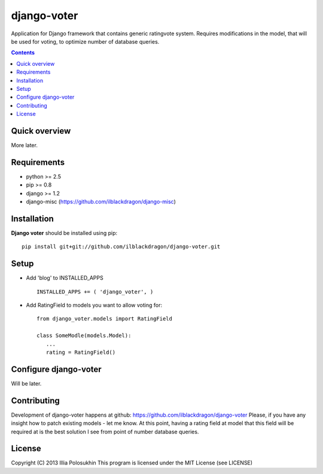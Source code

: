 django-voter
##############

Application for Django framework that contains generic rating\vote system. Requires modifications in the model, that will be used for voting, to optimize number of database queries.

.. contents::

Quick overview
==============

More later.

Requirements
==============

- python >= 2.5
- pip >= 0.8
- django >= 1.2
- django-misc (https://github.com/ilblackdragon/django-misc)

Installation
=============

**Django voter** should be installed using pip: ::

    pip install git+git://github.com/ilblackdragon/django-voter.git


Setup
============

- Add 'blog' to INSTALLED_APPS ::

    INSTALLED_APPS += ( 'django_voter', )

- Add RatingField to models you want to allow voting for: ::


    from django_voter.models import RatingField
    
    class SomeModle(models.Model):
       ...
       rating = RatingField()
    

Configure django-voter
===============

Will be later.

Contributing
============

Development of django-voter happens at github: https://github.com/ilblackdragon/django-voter
Please, if you have any insight how to patch existing models - let me know. At this point, having a rating field at model that this field will be required at is the best solution I see from point of number database queries.

License
============

Copyright (C) 2013 Illia Polosukhin
This program is licensed under the MIT License (see LICENSE)

